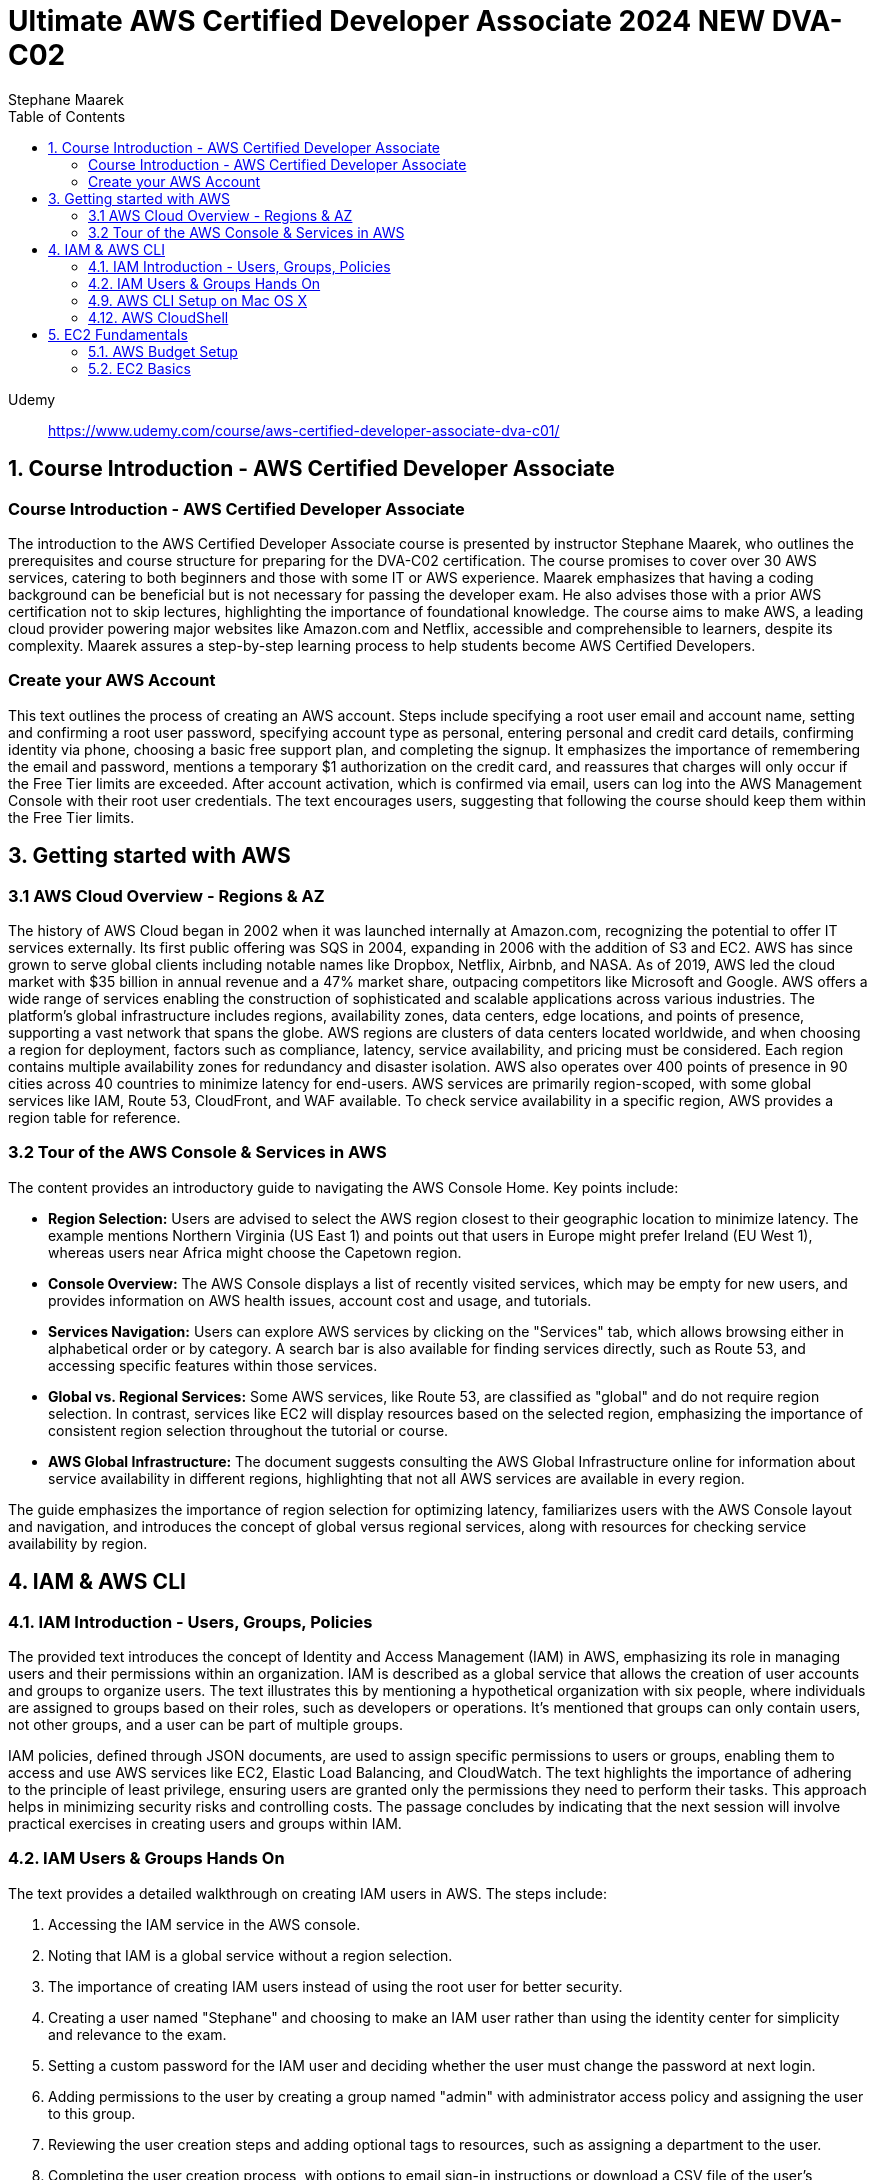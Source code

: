 = Ultimate AWS Certified Developer Associate 2024 NEW DVA-C02
:source-highlighter: coderay
:icons: font
:toc: left
:toclevels: 4
Stephane Maarek

Udemy::
https://www.udemy.com/course/aws-certified-developer-associate-dva-c01/

== 1. Course Introduction - AWS Certified Developer Associate

=== Course Introduction - AWS Certified Developer Associate

The introduction to the AWS Certified Developer Associate course is presented by instructor Stephane Maarek, who outlines the prerequisites and course structure for preparing for the DVA-C02 certification. The course promises to cover over 30 AWS services, catering to both beginners and those with some IT or AWS experience. Maarek emphasizes that having a coding background can be beneficial but is not necessary for passing the developer exam. He also advises those with a prior AWS certification not to skip lectures, highlighting the importance of foundational knowledge. The course aims to make AWS, a leading cloud provider powering major websites like Amazon.com and Netflix, accessible and comprehensible to learners, despite its complexity. Maarek assures a step-by-step learning process to help students become AWS Certified Developers.

=== Create your AWS Account

This text outlines the process of creating an AWS account. Steps include specifying a root user email and account name, setting and confirming a root user password, specifying account type as personal, entering personal and credit card details, confirming identity via phone, choosing a basic free support plan, and completing the signup. It emphasizes the importance of remembering the email and password, mentions a temporary $1 authorization on the credit card, and reassures that charges will only occur if the Free Tier limits are exceeded. After account activation, which is confirmed via email, users can log into the AWS Management Console with their root user credentials. The text encourages users, suggesting that following the course should keep them within the Free Tier limits.

== 3. Getting started with AWS

=== 3.1 AWS Cloud Overview - Regions & AZ

The history of AWS Cloud began in 2002 when it was launched internally at Amazon.com, recognizing the potential to offer IT services externally. Its first public offering was SQS in 2004, expanding in 2006 with the addition of S3 and EC2. AWS has since grown to serve global clients including notable names like Dropbox, Netflix, Airbnb, and NASA. As of 2019, AWS led the cloud market with $35 billion in annual revenue and a 47% market share, outpacing competitors like Microsoft and Google. AWS offers a wide range of services enabling the construction of sophisticated and scalable applications across various industries. The platform's global infrastructure includes regions, availability zones, data centers, edge locations, and points of presence, supporting a vast network that spans the globe. AWS regions are clusters of data centers located worldwide, and when choosing a region for deployment, factors such as compliance, latency, service availability, and pricing must be considered. Each region contains multiple availability zones for redundancy and disaster isolation. AWS also operates over 400 points of presence in 90 cities across 40 countries to minimize latency for end-users. AWS services are primarily region-scoped, with some global services like IAM, Route 53, CloudFront, and WAF available. To check service availability in a specific region, AWS provides a region table for reference.

=== 3.2 Tour of the AWS Console & Services in AWS

The content provides an introductory guide to navigating the AWS Console Home. Key points include:

- **Region Selection:** Users are advised to select the AWS region closest to their geographic location to minimize latency. The example mentions Northern Virginia (US East 1) and points out that users in Europe might prefer Ireland (EU West 1), whereas users near Africa might choose the Capetown region.
  
- **Console Overview:** The AWS Console displays a list of recently visited services, which may be empty for new users, and provides information on AWS health issues, account cost and usage, and tutorials.

- **Services Navigation:** Users can explore AWS services by clicking on the "Services" tab, which allows browsing either in alphabetical order or by category. A search bar is also available for finding services directly, such as Route 53, and accessing specific features within those services.

- **Global vs. Regional Services:** Some AWS services, like Route 53, are classified as "global" and do not require region selection. In contrast, services like EC2 will display resources based on the selected region, emphasizing the importance of consistent region selection throughout the tutorial or course.

- **AWS Global Infrastructure:** The document suggests consulting the AWS Global Infrastructure online for information about service availability in different regions, highlighting that not all AWS services are available in every region.

The guide emphasizes the importance of region selection for optimizing latency, familiarizes users with the AWS Console layout and navigation, and introduces the concept of global versus regional services, along with resources for checking service availability by region.

== 4. IAM & AWS CLI

=== 4.1. IAM Introduction - Users, Groups, Policies

The provided text introduces the concept of Identity and Access Management (IAM) in AWS, emphasizing its role in managing users and their permissions within an organization. IAM is described as a global service that allows the creation of user accounts and groups to organize users. The text illustrates this by mentioning a hypothetical organization with six people, where individuals are assigned to groups based on their roles, such as developers or operations. It's mentioned that groups can only contain users, not other groups, and a user can be part of multiple groups.

IAM policies, defined through JSON documents, are used to assign specific permissions to users or groups, enabling them to access and use AWS services like EC2, Elastic Load Balancing, and CloudWatch. The text highlights the importance of adhering to the principle of least privilege, ensuring users are granted only the permissions they need to perform their tasks. This approach helps in minimizing security risks and controlling costs. The passage concludes by indicating that the next session will involve practical exercises in creating users and groups within IAM.

=== 4.2. IAM Users & Groups Hands On

The text provides a detailed walkthrough on creating IAM users in AWS. The steps include:

1. Accessing the IAM service in the AWS console.
2. Noting that IAM is a global service without a region selection.
3. The importance of creating IAM users instead of using the root user for better security.
4. Creating a user named "Stephane" and choosing to make an IAM user rather than using the identity center for simplicity and relevance to the exam.
5. Setting a custom password for the IAM user and deciding whether the user must change the password at next login.
6. Adding permissions to the user by creating a group named "admin" with administrator access policy and assigning the user to this group.
7. Reviewing the user creation steps and adding optional tags to resources, such as assigning a department to the user.
8. Completing the user creation process, with options to email sign-in instructions or download a CSV file of the user's credentials.
9. Exploring the user list and groups in the IAM dashboard, indicating that permissions can be efficiently managed through group membership.
10. Customizing the AWS account sign-in URL with an account alias for easier access.
11. Using a private browser window to log in with the new IAM user while keeping the root account logged in another window, showcasing how to operate two sessions simultaneously.
12. A reminder to securely manage root and admin user credentials to avoid account access issues.

The author emphasizes the significance of using IAM users over the root account for operational security, provides tips for managing user permissions through groups, and illustrates how to manage multiple AWS sessions. The guide is designed to help users understand and implement best practices in AWS account management and security.

=== 4.9. AWS CLI Setup on Mac OS X

The content outlines the steps for installing the AWS CLI version 2 on macOS. It involves downloading a .pkg file from the AWS website, using a graphical installer to install the CLI by following the on-screen prompts (continue, agree, install for all users, install), and then verifying the installation by opening a terminal application (such as the default Terminal or iTerm) and typing `aws --version` to check the installed version. The successful installation is confirmed by the terminal returning the version of the AWS CLI installed, in this case, AWS CLI 2.0.10. The guide suggests referring to additional documentation in case of issues during the installation process.

=== 4.12. AWS CloudShell

The lecture introduces AWS CloudShell as an alternative to using the terminal for issuing commands to AWS. CloudShell is a browser-based terminal available directly within the AWS console, offering a convenient way to manage AWS resources without needing to configure a local terminal. However, it's important to note that CloudShell is not available in all regions, so one should check the CloudShell availability in their preferred region first.

Key features and benefits of CloudShell mentioned include:

1. **Pre-installed AWS CLI:** CloudShell comes with the AWS CLI pre-installed, enabling users to execute AWS commands right away. The lecturer demonstrates checking the AWS CLI version to highlight this.

2. **Automatic Credential Handling:** When using CloudShell, AWS commands are executed with the credentials of the logged-in AWS account, simplifying API calls and credential management.

3. **Persistence of Files:** Files created in CloudShell, such as demonstration text files, are persistent across sessions, which means they won't disappear after logging out or restarting CloudShell.

4. **Customization and Usability Features:** Users can customize the CloudShell environment, including font size and theme. It also supports file upload and download, allowing for easy transfer of files between the local environment and CloudShell.

5. **Multiple Tabs:** CloudShell supports opening multiple tabs or splitting the view, enabling users to have several terminal sessions open simultaneously for more efficient work.

The lecturer emphasizes that CloudShell is a powerful tool for users who prefer a cloud-based terminal or need a quick way to manage AWS resources without configuring a local environment. However, it's also noted that using the traditional terminal is still a viable option for those who prefer it or cannot access CloudShell. The choice between using CloudShell or a local terminal depends on the user's preference, needs, and the availability of CloudShell in their region.

== 5. EC2 Fundamentals

=== 5.1. AWS Budget Setup

The speaker is providing a guide on how to manage and monitor costs for an AWS account, emphasizing the importance of setting up a budget and alerts to avoid overspending. Initially, they encounter an issue with accessing billing information due to being logged in as an IAM user, which they resolve by enabling IAM user and role access to billing information from the root account. They then explore the billing console, showcasing how to view detailed cost information, including month-to-date costs, forecasted costs, and historical bills. The speaker also highlights the utility of AWS's free tier and how to monitor usage against it.

To ensure spending does not exceed a certain threshold, they demonstrate how to set up two types of budgets: a zero spend budget that alerts at the first cent spent and a monthly cost budget with a predefined limit (e.g., $10), including email alerts at 85% and 100% spend thresholds, as well as when forecasted spend is expected to reach 100%. The speaker successfully receives an email alert for exceeding the zero spend budget, illustrating the functionality of the alert system.

The tutorial aims to equip viewers with the skills to effectively manage AWS costs, by leveraging budgets, the free tier, and detailed billing information to prevent unexpected charges.

=== 5.2. EC2 Basics

The content provides an introduction to Amazon EC2 (Elastic Compute Cloud), highlighting its significance as a core component of AWS (Amazon Web Services) for providing Infrastructure as a Service (IaaS). EC2 allows users to rent virtual machines (instances), store data on virtual drives (EBS volumes), distribute load using Elastic Load Balancer, and scale services through auto-scaling groups. The discussion also covers the customization options for EC2 instances, including the choice of operating systems (Linux, Windows, macOS), compute power, RAM, storage type (network-attached or hardware-attached), network specifications, and security settings through security groups. It introduces the concept of bootstrapping instances using EC2 User Data for automating tasks at launch, and emphasizes the importance of selecting the appropriate instance type based on the application's needs, showcasing examples ranging from t2.micro to more powerful instances like c5d.4xlarge. The t2.micro instance, as part of the AWS free tier offering, is highlighted for practical exercises in the course. The introduction promises hands-on learning to deepen understanding of EC2 and its role in cloud computing.

